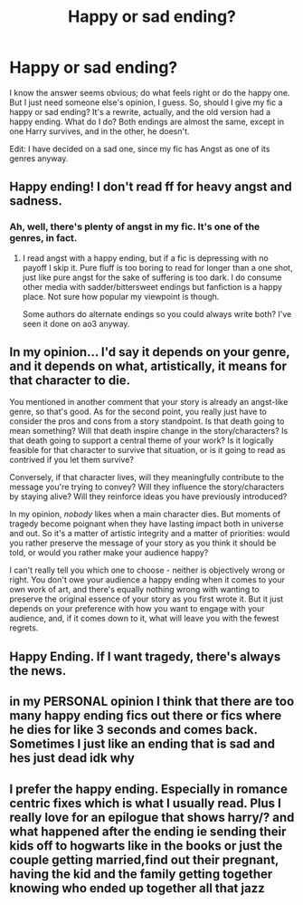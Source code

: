 #+TITLE: Happy or sad ending?

* Happy or sad ending?
:PROPERTIES:
:Author: numb-inside_
:Score: 1
:DateUnix: 1594882458.0
:DateShort: 2020-Jul-16
:FlairText: Discussion
:END:
I know the answer seems obvious; do what feels right or do the happy one. But I just need someone else's opinion, I guess. So, should I give my fic a happy or sad ending? It's a rewrite, actually, and the old version had a happy ending. What do I do? Both endings are almost the same, except in one Harry survives, and in the other, he doesn't.

Edit: I have decided on a sad one, since my fic has Angst as one of its genres anyway.


** Happy ending! I don't read ff for heavy angst and sadness.
:PROPERTIES:
:Author: spleunk4
:Score: 3
:DateUnix: 1594883191.0
:DateShort: 2020-Jul-16
:END:

*** Ah, well, there's plenty of angst in my fic. It's one of the genres, in fact.
:PROPERTIES:
:Author: numb-inside_
:Score: 1
:DateUnix: 1594883259.0
:DateShort: 2020-Jul-16
:END:

**** I read angst with a happy ending, but if a fic is depressing with no payoff I skip it. Pure fluff is too boring to read for longer than a one shot, just like pure angst for the sake of suffering is too dark. I do consume other media with sadder/bittersweet endings but fanfiction is a happy place. Not sure how popular my viewpoint is though.

Some authors do alternate endings so you could always write both? I've seen it done on ao3 anyway.
:PROPERTIES:
:Author: spleunk4
:Score: 2
:DateUnix: 1594916312.0
:DateShort: 2020-Jul-16
:END:


** In my opinion... I'd say it depends on your genre, and it depends on what, artistically, it means for that character to die.

You mentioned in another comment that your story is already an angst-like genre, so that's good. As for the second point, you really just have to consider the pros and cons from a story standpoint. Is that death going to mean something? Will that death inspire change in the story/characters? Is that death going to support a central theme of your work? Is it logically feasible for that character to survive that situation, or is it going to read as contrived if you let them survive?

Conversely, if that character lives, will they meaningfully contribute to the message you're trying to convey? Will they influence the story/characters by staying alive? Will they reinforce ideas you have previously introduced?

In my opinion, /nobody/ likes when a main character dies. But moments of tragedy become poignant when they have lasting impact both in universe and out. So it's a matter of artistic integrity and a matter of priorities: would you rather preserve the message of your story as you think it should be told, or would you rather make your audience happy?

I can't really tell you which one to choose - neither is objectively wrong or right. You don't owe your audience a happy ending when it comes to your own work of art, and there's equally nothing wrong with wanting to preserve the original essence of your story as you first wrote it. But it just depends on your preference with how you want to engage with your audience, and, if it comes down to it, what will leave you with the fewest regrets.
:PROPERTIES:
:Author: TheMerryMandolin
:Score: 3
:DateUnix: 1594886128.0
:DateShort: 2020-Jul-16
:END:


** Happy Ending. If I want tragedy, there's always the news.
:PROPERTIES:
:Author: Starfox5
:Score: 3
:DateUnix: 1594888359.0
:DateShort: 2020-Jul-16
:END:


** in my PERSONAL opinion I think that there are too many happy ending fics out there or fics where he dies for like 3 seconds and comes back. Sometimes I just like an ending that is sad and hes just dead idk why
:PROPERTIES:
:Author: LilyPotter123
:Score: 3
:DateUnix: 1594915392.0
:DateShort: 2020-Jul-16
:END:


** I prefer the happy ending. Especially in romance centric fixes which is what I usually read. Plus I really love for an epilogue that shows harry/? and what happened after the ending ie sending their kids off to hogwarts like in the books or just the couple getting married,find out their pregnant, having the kid and the family getting together knowing who ended up together all that jazz
:PROPERTIES:
:Author: Aniki356
:Score: 2
:DateUnix: 1594883767.0
:DateShort: 2020-Jul-16
:END:
